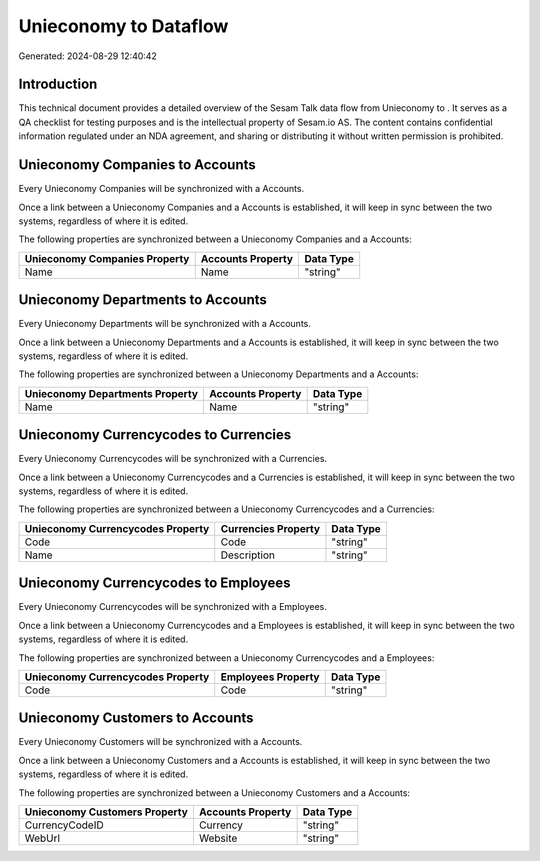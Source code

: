 =======================
Unieconomy to  Dataflow
=======================

Generated: 2024-08-29 12:40:42

Introduction
------------

This technical document provides a detailed overview of the Sesam Talk data flow from Unieconomy to . It serves as a QA checklist for testing purposes and is the intellectual property of Sesam.io AS. The content contains confidential information regulated under an NDA agreement, and sharing or distributing it without written permission is prohibited.

Unieconomy Companies to  Accounts
---------------------------------
Every Unieconomy Companies will be synchronized with a  Accounts.

Once a link between a Unieconomy Companies and a  Accounts is established, it will keep in sync between the two systems, regardless of where it is edited.

The following properties are synchronized between a Unieconomy Companies and a  Accounts:

.. list-table::
   :header-rows: 1

   * - Unieconomy Companies Property
     -  Accounts Property
     -  Data Type
   * - Name
     - Name
     - "string"


Unieconomy Departments to  Accounts
-----------------------------------
Every Unieconomy Departments will be synchronized with a  Accounts.

Once a link between a Unieconomy Departments and a  Accounts is established, it will keep in sync between the two systems, regardless of where it is edited.

The following properties are synchronized between a Unieconomy Departments and a  Accounts:

.. list-table::
   :header-rows: 1

   * - Unieconomy Departments Property
     -  Accounts Property
     -  Data Type
   * - Name
     - Name
     - "string"


Unieconomy Currencycodes to  Currencies
---------------------------------------
Every Unieconomy Currencycodes will be synchronized with a  Currencies.

Once a link between a Unieconomy Currencycodes and a  Currencies is established, it will keep in sync between the two systems, regardless of where it is edited.

The following properties are synchronized between a Unieconomy Currencycodes and a  Currencies:

.. list-table::
   :header-rows: 1

   * - Unieconomy Currencycodes Property
     -  Currencies Property
     -  Data Type
   * - Code
     - Code
     - "string"
   * - Name
     - Description
     - "string"


Unieconomy Currencycodes to  Employees
--------------------------------------
Every Unieconomy Currencycodes will be synchronized with a  Employees.

Once a link between a Unieconomy Currencycodes and a  Employees is established, it will keep in sync between the two systems, regardless of where it is edited.

The following properties are synchronized between a Unieconomy Currencycodes and a  Employees:

.. list-table::
   :header-rows: 1

   * - Unieconomy Currencycodes Property
     -  Employees Property
     -  Data Type
   * - Code
     - Code
     - "string"


Unieconomy Customers to  Accounts
---------------------------------
Every Unieconomy Customers will be synchronized with a  Accounts.

Once a link between a Unieconomy Customers and a  Accounts is established, it will keep in sync between the two systems, regardless of where it is edited.

The following properties are synchronized between a Unieconomy Customers and a  Accounts:

.. list-table::
   :header-rows: 1

   * - Unieconomy Customers Property
     -  Accounts Property
     -  Data Type
   * - CurrencyCodeID
     - Currency
     - "string"
   * - WebUrl
     - Website
     - "string"

